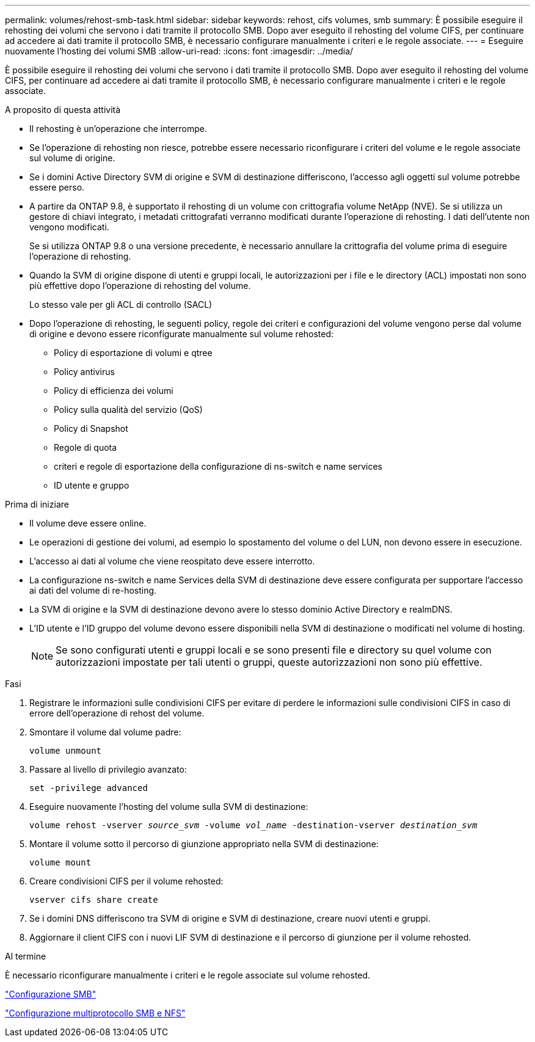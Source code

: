 ---
permalink: volumes/rehost-smb-task.html 
sidebar: sidebar 
keywords: rehost, cifs volumes, smb 
summary: È possibile eseguire il rehosting dei volumi che servono i dati tramite il protocollo SMB. Dopo aver eseguito il rehosting del volume CIFS, per continuare ad accedere ai dati tramite il protocollo SMB, è necessario configurare manualmente i criteri e le regole associate. 
---
= Eseguire nuovamente l'hosting dei volumi SMB
:allow-uri-read: 
:icons: font
:imagesdir: ../media/


[role="lead"]
È possibile eseguire il rehosting dei volumi che servono i dati tramite il protocollo SMB. Dopo aver eseguito il rehosting del volume CIFS, per continuare ad accedere ai dati tramite il protocollo SMB, è necessario configurare manualmente i criteri e le regole associate.

.A proposito di questa attività
* Il rehosting è un'operazione che interrompe.
* Se l'operazione di rehosting non riesce, potrebbe essere necessario riconfigurare i criteri del volume e le regole associate sul volume di origine.
* Se i domini Active Directory SVM di origine e SVM di destinazione differiscono, l'accesso agli oggetti sul volume potrebbe essere perso.
* A partire da ONTAP 9.8, è supportato il rehosting di un volume con crittografia volume NetApp (NVE). Se si utilizza un gestore di chiavi integrato, i metadati crittografati verranno modificati durante l'operazione di rehosting. I dati dell'utente non vengono modificati.
+
Se si utilizza ONTAP 9.8 o una versione precedente, è necessario annullare la crittografia del volume prima di eseguire l'operazione di rehosting.



* Quando la SVM di origine dispone di utenti e gruppi locali, le autorizzazioni per i file e le directory (ACL) impostati non sono più effettive dopo l'operazione di rehosting del volume.
+
Lo stesso vale per gli ACL di controllo (SACL)

* Dopo l'operazione di rehosting, le seguenti policy, regole dei criteri e configurazioni del volume vengono perse dal volume di origine e devono essere riconfigurate manualmente sul volume rehosted:
+
** Policy di esportazione di volumi e qtree
** Policy antivirus
** Policy di efficienza dei volumi
** Policy sulla qualità del servizio (QoS)
** Policy di Snapshot
** Regole di quota
** criteri e regole di esportazione della configurazione di ns-switch e name services
** ID utente e gruppo




.Prima di iniziare
* Il volume deve essere online.
* Le operazioni di gestione dei volumi, ad esempio lo spostamento del volume o del LUN, non devono essere in esecuzione.
* L'accesso ai dati al volume che viene reospitato deve essere interrotto.
* La configurazione ns-switch e name Services della SVM di destinazione deve essere configurata per supportare l'accesso ai dati del volume di re-hosting.
* La SVM di origine e la SVM di destinazione devono avere lo stesso dominio Active Directory e realmDNS.
* L'ID utente e l'ID gruppo del volume devono essere disponibili nella SVM di destinazione o modificati nel volume di hosting.
+

NOTE: Se sono configurati utenti e gruppi locali e se sono presenti file e directory su quel volume con autorizzazioni impostate per tali utenti o gruppi, queste autorizzazioni non sono più effettive.



.Fasi
. Registrare le informazioni sulle condivisioni CIFS per evitare di perdere le informazioni sulle condivisioni CIFS in caso di errore dell'operazione di rehost del volume.
. Smontare il volume dal volume padre:
+
`volume unmount`

. Passare al livello di privilegio avanzato:
+
`set -privilege advanced`

. Eseguire nuovamente l'hosting del volume sulla SVM di destinazione:
+
`volume rehost -vserver _source_svm_ -volume _vol_name_ -destination-vserver _destination_svm_`

. Montare il volume sotto il percorso di giunzione appropriato nella SVM di destinazione:
+
`volume mount`

. Creare condivisioni CIFS per il volume rehosted:
+
`vserver cifs share create`

. Se i domini DNS differiscono tra SVM di origine e SVM di destinazione, creare nuovi utenti e gruppi.
. Aggiornare il client CIFS con i nuovi LIF SVM di destinazione e il percorso di giunzione per il volume rehosted.


.Al termine
È necessario riconfigurare manualmente i criteri e le regole associate sul volume rehosted.

https://docs.netapp.com/us-en/ontap-sm-classic/smb-config/index.html["Configurazione SMB"]

https://docs.netapp.com/us-en/ontap-sm-classic/nas-multiprotocol-config/index.html["Configurazione multiprotocollo SMB e NFS"]

